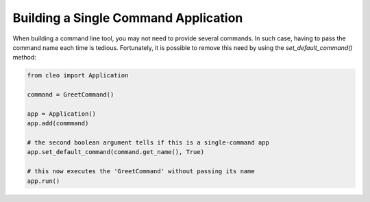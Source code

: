 Building a Single Command Application
#####################################

When building a command line tool, you may not need to provide several commands.
In such case, having to pass the command name each time is tedious. Fortunately,
it is possible to remove this need by using the `set_default_command()` method:

.. code-block:: python

    from cleo import Application

    command = GreetCommand()

    app = Application()
    app.add(commmand)

    # the second boolean argument tells if this is a single-command app
    app.set_default_command(command.get_name(), True)

    # this now executes the 'GreetCommand' without passing its name
    app.run()
